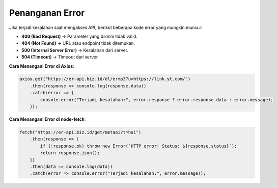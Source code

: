 Penanganan Error
================

Jika terjadi kesalahan saat mengakses API, berikut beberapa kode error yang mungkin muncul:

- **400 (Bad Request)** → Parameter yang dikirim tidak valid.
- **404 (Not Found)** → URL atau endpoint tidak ditemukan.
- **500 (Internal Server Error)** → Kesalahan dari server.
- **504 (Timeout)** -> Timeout dari server

**Cara Menangani Error di Axios**:

.. code-block:: javascript

    axios.get("https://er-api.biz.id/dl/ermp3?u=https://link.yt.com/")
        .then(response => console.log(response.data))
        .catch(error => {
            console.error("Terjadi kesalahan:", error.response ? error.response.data : error.message);
        });

**Cara Menangani Error di node-fetch**:

.. code-block:: javascript

    fetch("https://er-api.biz.id/get/metaai?t=hai")
        .then(response => {
            if (!response.ok) throw new Error(`HTTP error! Status: ${response.status}`);
            return response.json();
        })
        .then(data => console.log(data))
        .catch(error => console.error("Terjadi kesalahan:", error.message));